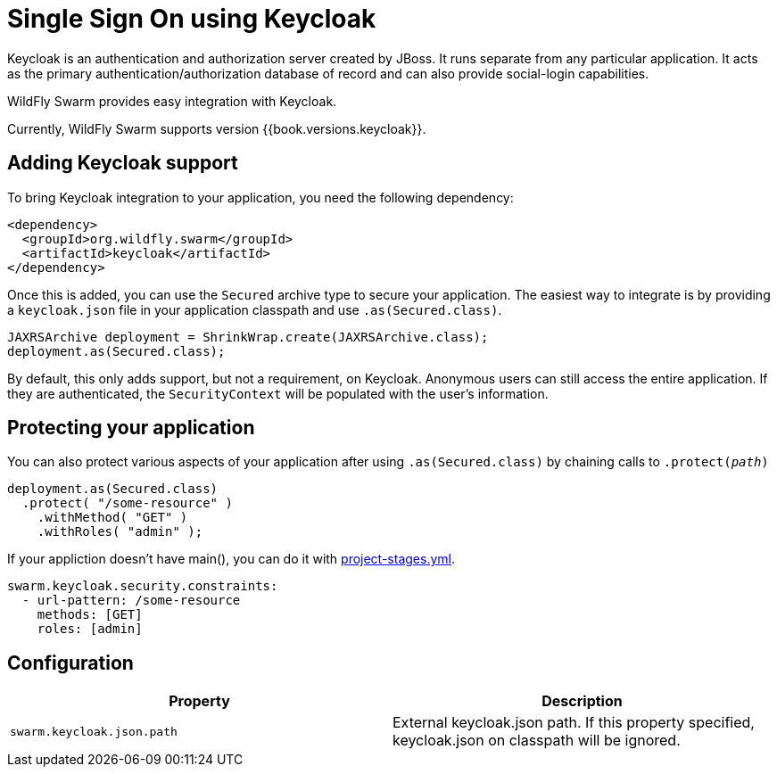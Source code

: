 = Single Sign On using Keycloak

Keycloak is an authentication and authorization server created by JBoss. It runs separate from any particular application. It acts as the primary authentication/authorization database of record and can also provide social-login capabilities.

WildFly Swarm provides easy integration with Keycloak.

Currently, WildFly Swarm supports version {{book.versions.keycloak}}.

== Adding Keycloak support

To bring Keycloak integration to your application, you need the following dependency:

[source,xml]
----
<dependency>
  <groupId>org.wildfly.swarm</groupId>
  <artifactId>keycloak</artifactId>
</dependency>
----

Once this is added, you can use the `Secured` archive type to secure your application.  The easiest way to integrate is by providing a `keycloak.json` file in your application classpath and use `.as(Secured.class)`.

[source,java]
----
JAXRSArchive deployment = ShrinkWrap.create(JAXRSArchive.class);
deployment.as(Secured.class);
----

By default, this only adds support, but not a requirement, on Keycloak. Anonymous users can still access the entire application.  If they are authenticated, the `SecurityContext` will be populated with the user's information.

== Protecting your application

You can also protect various aspects of your application after using `.as(Secured.class)` by chaining calls to `.protect(_path_)`

[source,java]
----
deployment.as(Secured.class)
  .protect( "/some-resource" )
    .withMethod( "GET" )
    .withRoles( "admin" );
----

If your appliction doesn't have main(), you can do it with link:../../configuration/project_stages.html[project-stages.yml].

[source,yaml]
----
swarm.keycloak.security.constraints:
  - url-pattern: /some-resource
    methods: [GET]
    roles: [admin]
----

== Configuration

[cols=2, options="header"]
|===
|Property|Description
|`swarm.keycloak.json.path`|External keycloak.json path. If this property specified, keycloak.json on classpath will be ignored.
